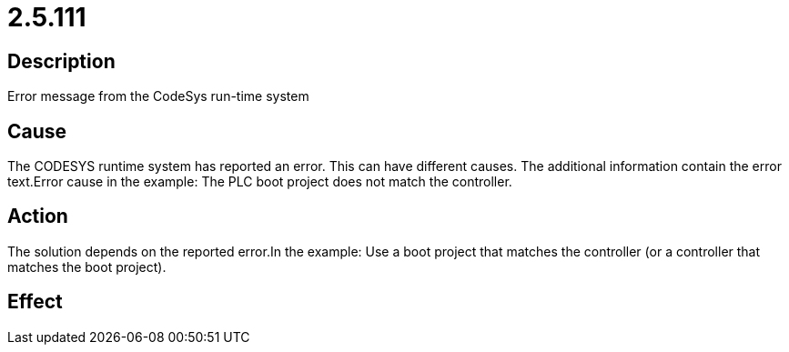 = 2.5.111
:imagesdir: img

== Description
Error message from the CodeSys run-time system

== Cause
The CODESYS runtime system has reported an error. This can have different causes. The additional information contain the error text.Error cause in the example: The PLC boot project does not match the controller.

== Action
The solution depends on the reported error.In the example: Use a boot project that matches the controller (or a controller that matches the boot project).

== Effect
 

